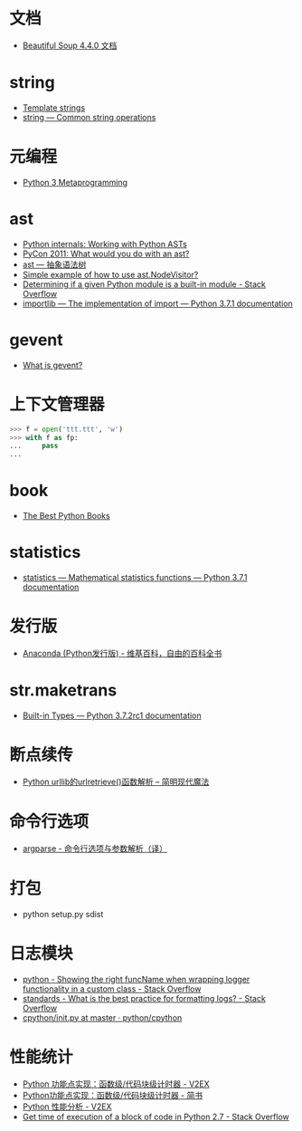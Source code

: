 * 文档
  + [[https://beautifulsoup.readthedocs.io/zh_CN/v4.4.0/][Beautiful Soup 4.4.0 文档]]

* string
  + [[https://docs.python.org/3.4/library/string.html#template-strings][Template strings]]
  + [[https://docs.python.org/3/library/string.html][string — Common string operations]]
    
* 元编程
  + [[http://www.dabeaz.com/py3meta/index.html][Python 3 Metaprogramming]]

* ast
  + [[https://eli.thegreenplace.net/2009/11/28/python-internals-working-with-python-asts/][Python internals: Working with Python ASTs]]
  + [[http://video.tudou.com/v/XMjEzODYwNzA0OA==.html?__fr=oldtd][PyCon 2011: What would you do with an ast?]]
  + [[https://www.rddoc.com/doc/Python/3.6.0/zh/library/ast/][ast — 抽象语法树]]
  + [[https://stackoverflow.com/questions/1515357/simple-example-of-how-to-use-ast-nodevisitor][Simple example of how to use ast.NodeVisitor?]]
  + [[https://stackoverflow.com/questions/4922520/determining-if-a-given-python-module-is-a-built-in-module][Determining if a given Python module is a built-in module - Stack Overflow]]
  + [[https://docs.python.org/3/library/importlib.html#importlib.machinery.ModuleSpec][importlib — The implementation of import — Python 3.7.1 documentation]]

* gevent
  + [[http://www.gevent.org/index.html][What is gevent?]]

* 上下文管理器
  #+BEGIN_SRC python
    >>> f = open('ttt.ttt', 'w')
    >>> with f as fp:
    ...     pass
    ...
  #+END_SRC

* book
  + [[https://realpython.com/best-python-books/][The Best Python Books]]

* statistics
  + [[https://docs.python.org/3/library/statistics.html][statistics — Mathematical statistics functions — Python 3.7.1 documentation]]

* 发行版
  + [[https://zh.wikipedia.org/wiki/Anaconda_(Python%25E5%258F%2591%25E8%25A1%258C%25E7%2589%2588)][Anaconda (Python发行版) - 维基百科，自由的百科全书]]

* str.maketrans
  + [[https://docs.python.org/3/library/stdtypes.html#str.maketrans][Built-in Types — Python 3.7.2rc1 documentation]]

* 断点续传
  + [[http://www.nowamagic.net/academy/detail/1302861][Python urllib的urlretrieve()函数解析 -- 简明现代魔法]]

* 命令行选项
  + [[http://blog.xiayf.cn/2013/03/30/argparse/][argparse - 命令行选项与参数解析（译）]]

* 打包
  + python setup.py sdist

* 日志模块
  + [[https://stackoverflow.com/questions/19615876/showing-the-right-funcname-when-wrapping-logger-functionality-in-a-custom-class][python - Showing the right funcName when wrapping logger functionality in a custom class - Stack Overflow]]
  + [[https://stackoverflow.com/questions/1765689/what-is-the-best-practice-for-formatting-logs][standards - What is the best practice for formatting logs? - Stack Overflow]]
  + [[https://github.com/python/cpython/blob/master/Lib/logging/__init__.py][cpython/__init__.py at master · python/cpython]]
  
* 性能统计
  + [[https://www.v2ex.com/t/524217#reply11][Python 功能点实现：函数级/代码块级计时器 - V2EX]]
  + [[https://www.jianshu.com/p/c890d5258ac9][Python功能点实现：函数级/代码块级计时器 - 简书]]
  + [[https://www.v2ex.com/t/524241#reply0][Python 性能分析 - V2EX]]
  + [[https://stackoverflow.com/questions/15707056/get-time-of-execution-of-a-block-of-code-in-python-2-7][Get time of execution of a block of code in Python 2.7 - Stack Overflow]]

